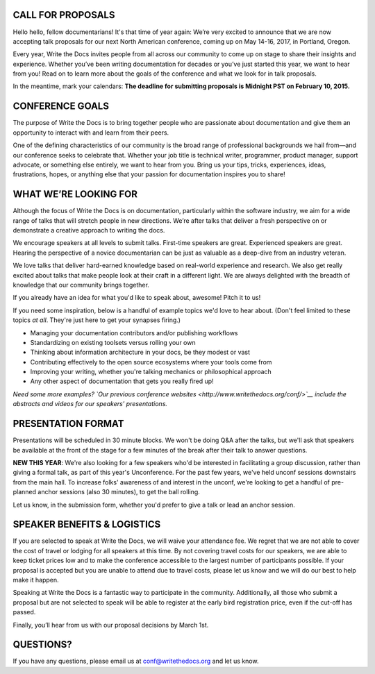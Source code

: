 CALL FOR PROPOSALS
==================

Hello hello, fellow documentarians! It's that time of year again: We’re
very excited to announce that we are now accepting talk proposals for
our next North American conference, coming up on May 14-16, 2017, in
Portland, Oregon.

Every year, Write the Docs invites people from all across our community
to come up on stage to share their insights and experience. Whether
you’ve been writing documentation for decades or you’ve just started
this year, we want to hear from you! Read on to learn more about the
goals of the conference and what we look for in talk proposals.

In the meantime, mark your calendars: **The deadline for submitting
proposals is Midnight PST on February 10, 2015.**

CONFERENCE GOALS
================

The purpose of Write the Docs is to bring together people who are
passionate about documentation and give them an opportunity to interact
with and learn from their peers.

One of the defining characteristics of our community is the broad range
of professional backgrounds we hail from—and our conference seeks to
celebrate that. Whether your job title is technical writer, programmer,
product manager, support advocate, or something else entirely, we want
to hear from you. Bring us your tips, tricks, experiences, ideas,
frustrations, hopes, or anything else that your passion for
documentation inspires you to share!

WHAT WE’RE LOOKING FOR
======================

Although the focus of Write the Docs is on documentation, particularly
within the software industry, we aim for a wide range of talks that will
stretch people in new directions. We’re after talks that deliver a fresh
perspective on or demonstrate a creative approach to writing the docs.

We encourage speakers at all levels to submit talks. First-time speakers
are great. Experienced speakers are great. Hearing the perspective of a
novice documentarian can be just as valuable as a deep-dive from an
industry veteran.

We love talks that deliver hard-earned knowledge based on real-world
experience and research. We also get really excited about talks that
make people look at their craft in a different light. We are always
delighted with the breadth of knowledge that our community brings
together.

If you already have an idea for what you'd like to speak about, awesome!
Pitch it to us!

If you need some inspiration, below is a handful of example topics we'd
love to hear about. (Don't feel limited to these topics *at all*.
They're just here to get your synapses firing.)

-  Managing your documentation contributors and/or publishing workflows
-  Standardizing on existing toolsets versus rolling your own
-  Thinking about information architecture in your docs, be they modest
   or vast
-  Contributing effectively to the open source ecosystems where your
   tools come from
-  Improving your writing, whether you're talking mechanics or
   philosophical approach
-  Any other aspect of documentation that gets you really fired up!

*Need some more examples? `Our previous conference
websites <http://www.writethedocs.org/conf/>`__ include the abstracts
and videos for our speakers' presentations.*

PRESENTATION FORMAT
===================

Presentations will be scheduled in 30 minute blocks. We won't be doing
Q&A after the talks, but we'll ask that speakers be available at the
front of the stage for a few minutes of the break after their talk to
answer questions.

**NEW THIS YEAR**: We're also looking for a few speakers who'd be
interested in facilitating a group discussion, rather than giving a
formal talk, as part of this year's Unconference. For the past few
years, we've held unconf sessions downstairs from the main hall. To
increase folks' awareness of and interest in the unconf, we're looking
to get a handful of pre-planned anchor sessions (also 30 minutes), to
get the ball rolling.

Let us know, in the submission form, whether you'd prefer to give a talk
or lead an anchor session.

SPEAKER BENEFITS & LOGISTICS
============================

If you are selected to speak at Write the Docs, we will waive your
attendance fee. We regret that we are not able to cover the cost of
travel or lodging for all speakers at this time. By not covering travel
costs for our speakers, we are able to keep ticket prices low and to
make the conference accessible to the largest number of participants
possible. If your proposal is accepted but you are unable to attend due
to travel costs, please let us know and we will do our best to help make
it happen.

Speaking at Write the Docs is a fantastic way to participate in the
community. Additionally, all those who submit a proposal but are not
selected to speak will be able to register at the early bird
registration price, even if the cut-off has passed.

Finally, you’ll hear from us with our proposal decisions by March 1st.

QUESTIONS?
==========

If you have any questions, please email us at conf@writethedocs.org and
let us know.

